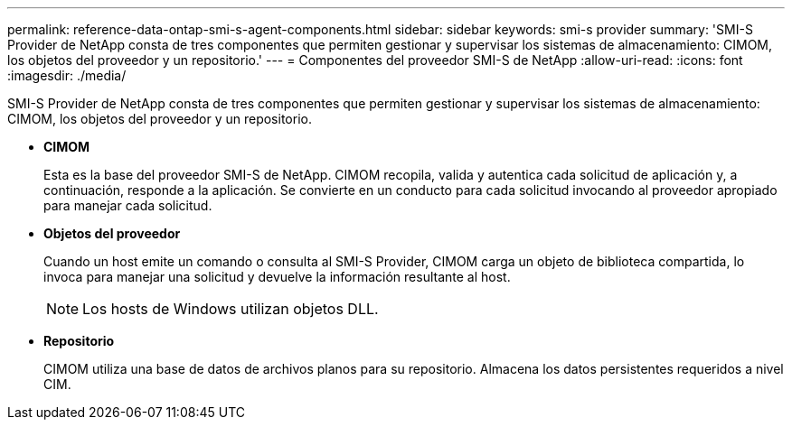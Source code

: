 ---
permalink: reference-data-ontap-smi-s-agent-components.html 
sidebar: sidebar 
keywords: smi-s provider 
summary: 'SMI-S Provider de NetApp consta de tres componentes que permiten gestionar y supervisar los sistemas de almacenamiento: CIMOM, los objetos del proveedor y un repositorio.' 
---
= Componentes del proveedor SMI-S de NetApp
:allow-uri-read: 
:icons: font
:imagesdir: ./media/


[role="lead"]
SMI-S Provider de NetApp consta de tres componentes que permiten gestionar y supervisar los sistemas de almacenamiento: CIMOM, los objetos del proveedor y un repositorio.

* *CIMOM*
+
Esta es la base del proveedor SMI-S de NetApp. CIMOM recopila, valida y autentica cada solicitud de aplicación y, a continuación, responde a la aplicación. Se convierte en un conducto para cada solicitud invocando al proveedor apropiado para manejar cada solicitud.

* *Objetos del proveedor*
+
Cuando un host emite un comando o consulta al SMI-S Provider, CIMOM carga un objeto de biblioteca compartida, lo invoca para manejar una solicitud y devuelve la información resultante al host.

+
[NOTE]
====
Los hosts de Windows utilizan objetos DLL.

====
* *Repositorio*
+
CIMOM utiliza una base de datos de archivos planos para su repositorio. Almacena los datos persistentes requeridos a nivel CIM.


